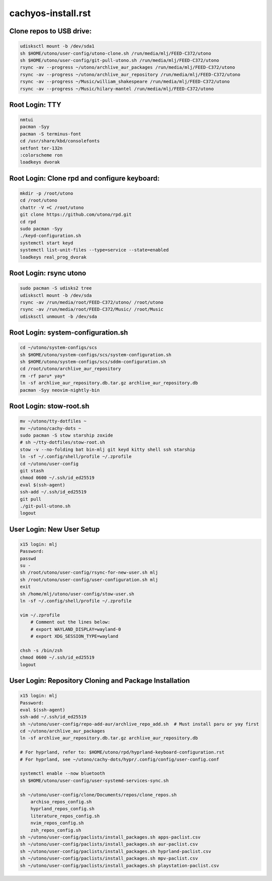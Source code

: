 cachyos-install.rst
===================

Clone repos to USB drive:
-------------------------

.. code-block:: bash

    udisksctl mount -b /dev/sda1
    sh $HOME/utono/user-config/utono-clone.sh /run/media/mlj/FEED-C372/utono
    sh $HOME/utono/user-config/git-pull-utono.sh /run/media/mlj/FEED-C372/utono
    rsync -av --progress ~/utono/archlive_aur_packages /run/media/mlj/FEED-C372/utono
    rsync -av --progress ~/utono/archlive_aur_repository /run/media/mlj/FEED-C372/utono
    rsync -av --progress ~/Music/william_shakespeare /run/media/mlj/FEED-C372/utono
    rsync -av --progress ~/Music/hilary-mantel /run/media/mlj/FEED-C372/utono

Root Login: TTY
---------------

.. code-block:: bash

	nmtui
	pacman -Syy
	pacman -S terminus-font
	cd /usr/share/kbd/consolefonts
	setfont ter-132n
	:colorscheme ron
	loadkeys dvorak

Root Login: Clone rpd and configure keyboard:
---------------------------------------------

.. code-block:: bash

	mkdir -p /root/utono
	cd /root/utono
	chattr -V +C /root/utono
	git clone https://github.com/utono/rpd.git
	cd rpd
	sudo pacman -Syy
	./keyd-configuration.sh
	systemctl start keyd
	systemctl list-unit-files --type=service --state=enabled
	loadkeys real_prog_dvorak


Root Login: rsync utono
-----------------------

.. code-block:: bash
    
	sudo pacman -S udisks2 tree
	udisksctl mount -b /dev/sda
	rsync -av /run/media/root/FEED-C372/utono/ /root/utono
	rsync -av /run/media/root/FEED-C372/Music/ /root/Music
	udisksctl unmount -b /dev/sda

Root Login: system-configuration.sh
-----------------------------------

.. code-block:: bash

    cd ~/utono/system-configs/scs
    sh $HOME/utono/system-configs/scs/system-configuration.sh   
    sh $HOME/utono/system-configs/scs/sddm-configuration.sh
    cd /root/utono/archlive_aur_repository
    rm -rf paru* yay*
    ln -sf archlive_aur_repository.db.tar.gz archlive_aur_repository.db
    pacman -Syy neovim-nightly-bin


Root Login: stow-root.sh
------------------------

.. code-block:: bash

    mv ~/utono/tty-dotfiles ~
    mv ~/utono/cachy-dots ~
    sudo pacman -S stow starship zoxide
    # sh ~/tty-dotfiles/stow-root.sh
    stow -v --no-folding bat bin-mlj git keyd kitty shell ssh starship
    ln -sf ~/.config/shell/profile ~/.zprofile
    cd ~/utono/user-config
    git stash
    chmod 0600 ~/.ssh/id_ed25519
    eval $(ssh-agent)
    ssh-add ~/.ssh/id_ed25519
    git pull
    ./git-pull-utono.sh
    logout


User Login: New User Setup
--------------------------
.. code-block:: bash

    x15 login: mlj
    Password:
    passwd
    su -
    sh /root/utono/user-config/rsync-for-new-user.sh mlj
    sh /root/utono/user-config/user-configuration.sh mlj
    exit
    sh /home/mlj/utono/user-config/stow-user.sh
    ln -sf ~/.config/shell/profile ~/.zprofile

    vim ~/.zprofile
        # Comment out the lines below:
        # export WAYLAND_DISPLAY=wayland-0
        # export XDG_SESSION_TYPE=wayland

    chsh -s /bin/zsh
    chmod 0600 ~/.ssh/id_ed25519
    logout

User Login: Repository Cloning and Package Installation
-------------------------------------------------------

.. code-block:: bash

    x15 login: mlj
    Password:
    eval $(ssh-agent)
    ssh-add ~/.ssh/id_ed25519
    sh ~/utono/user-config/repo-add-aur/archlive_repo_add.sh  # Must install paru or yay first
    cd ~/utono/archlive_aur_packages
    ln -sf archlive_aur_repository.db.tar.gz archlive_aur_repository.db

    # For hyprland, refer to: $HOME/utono/rpd/hyprland-keyboard-configuration.rst
    # For hyprland, see ~/utono/cachy-dots/hypr/.config/config/user-config.conf

    systemctl enable --now bluetooth
    sh $HOME/utono/user-config/user-systemd-services-sync.sh

    sh ~/utono/user-config/clone/Documents/repos/clone_repos.sh
        archiso_repos_config.sh
        hyprland_repos_config.sh
        literature_repos_config.sh
        nvim_repos_config.sh
        zsh_repos_config.sh
    sh ~/utono/user-config/paclists/install_packages.sh apps-paclist.csv
    sh ~/utono/user-config/paclists/install_packages.sh aur-paclist.csv
    sh ~/utono/user-config/paclists/install_packages.sh hyprland-paclist.csv
    sh ~/utono/user-config/paclists/install_packages.sh mpv-paclist.csv
    sh ~/utono/user-config/paclists/install_packages.sh playstation-paclist.csv


